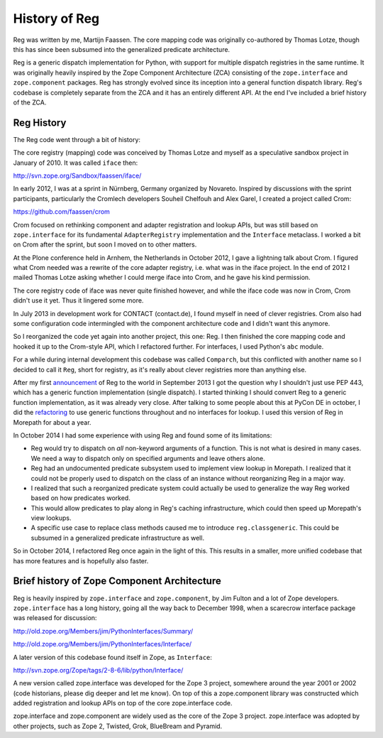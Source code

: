 History of Reg
==============

Reg was written by me, Martijn Faassen. The core mapping code was
originally co-authored by Thomas Lotze, though this has since been
subsumed into the generalized predicate architecture.

Reg is a generic dispatch implementation for Python, with support for
multiple dispatch registries in the same runtime. It was originally
heavily inspired by the Zope Component Architecture (ZCA) consisting
of the ``zope.interface`` and ``zope.component`` packages. Reg has
strongly evolved since its inception into a general function dispatch
library. Reg's codebase is completely separate from the ZCA and it has
an entirely different API. At the end I've included a brief history of
the ZCA.

Reg History
-----------

The Reg code went through a bit of history:

The core registry (mapping) code was conceived by Thomas Lotze and
myself as a speculative sandbox project in January of 2010. It was
called ``iface`` then:

http://svn.zope.org/Sandbox/faassen/iface/

In early 2012, I was at a sprint in Nürnberg, Germany organized by
Novareto. Inspired by discussions with the sprint participants,
particularly the Cromlech developers Souheil Chelfouh and Alex Garel,
I created a project called Crom:

https://github.com/faassen/crom

Crom focused on rethinking component and adapter registration and
lookup APIs, but was still based on ``zope.interface`` for its
fundamental ``AdapterRegistry`` implementation and the ``Interface``
metaclass. I worked a bit on Crom after the sprint, but soon I moved
on to other matters.

At the Plone conference held in Arnhem, the Netherlands in October
2012, I gave a lightning talk about Crom. I figured what Crom needed
was a rewrite of the core adapter registry, i.e. what was in the iface
project. In the end of 2012 I mailed Thomas Lotze asking whether I
could merge iface into Crom, and he gave his kind permission.

The core registry code of iface was never quite finished however, and
while the iface code was now in Crom, Crom didn't use it yet. Thus it
lingered some more.

In July 2013 in development work for CONTACT (contact.de), I found
myself in need of clever registries. Crom also had some configuration
code intermingled with the component architecture code and I didn't
want this anymore.

So I reorganized the code yet again into another project, this one:
Reg. I then finished the core mapping code and hooked it up to the
Crom-style API, which I refactored further. For interfaces, I used
Python's ``abc`` module.

For a while during internal development this codebase was called
``Comparch``, but this conflicted with another name so I decided to
call it ``Reg``, short for registry, as it's really about clever
registries more than anything else.

After my first announcement_ of Reg to the world in September 2013 I
got the question why I shouldn't just use PEP 443, which has a generic
function implementation (single dispatch). I started thinking I should
convert Reg to a generic function implementation, as it was already
very close. After talking to some people about this at PyCon DE in
october, I did the refactoring_ to use generic functions throughout
and no interfaces for lookup. I used this version of Reg in Morepath
for about a year.

.. _announcement: http://blog.startifact.com/posts/reg-component-architecture-reimagined.html

.. _refactoring: http://blog.startifact.com/posts/reg-now-with-more-generic.html

In October 2014 I had some experience with using Reg and found some of
its limitations:

* Reg would try to dispatch on *all* non-keyword arguments of a function.
  This is not what is desired in many cases. We need a way to dispatch only
  on specified arguments and leave others alone.

* Reg had an undocumented predicate subsystem used to implement view
  lookup in Morepath. I realized that it could not be properly used to
  dispatch on the class of an instance without reorganizing Reg in a
  major way.

* I realized that such a reorganized predicate system could actually
  be used to generalize the way Reg worked based on how predicates worked.

* This would allow predicates to play along in Reg's caching
  infrastructure, which could then speed up Morepath's view lookups.

* A specific use case to replace class methods caused me to introduce
  ``reg.classgeneric``. This could be subsumed in a generalized
  predicate infrastructure as well.

So in October 2014, I refactored Reg once again in the light of
this. This results in a smaller, more unified codebase that has more
features and is hopefully also faster.

Brief history of Zope Component Architecture
--------------------------------------------

Reg is heavily inspired by ``zope.interface`` and ``zope.component``,
by Jim Fulton and a lot of Zope developers. ``zope.interface`` has a
long history, going all the way back to December 1998, when a
scarecrow interface package was released for discussion:

http://old.zope.org/Members/jim/PythonInterfaces/Summary/

http://old.zope.org/Members/jim/PythonInterfaces/Interface/

A later version of this codebase found itself in Zope, as ``Interface``:

http://svn.zope.org/Zope/tags/2-8-6/lib/python/Interface/

A new version called zope.interface was developed for the Zope 3
project, somewhere around the year 2001 or 2002 (code historians,
please dig deeper and let me know). On top of this a zope.component
library was constructed which added registration and lookup APIs on
top of the core zope.interface code.

zope.interface and zope.component are widely used as the core of the
Zope 3 project. zope.interface was adopted by other projects, such as
Zope 2, Twisted, Grok, BlueBream and Pyramid.
